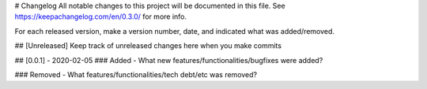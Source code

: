 # Changelog
All notable changes to this project will be documented in this file. See https://keepachangelog.com/en/0.3.0/ for more info.

For each released version, make a version number, date, and indicated what was added/removed.


## [Unreleased]
Keep track of unreleased changes here when you make commits

## [0.0.1] - 2020-02-05
### Added
- What new features/functionalities/bugfixes were added?

### Removed
- What features/functionalities/tech debt/etc was removed?
